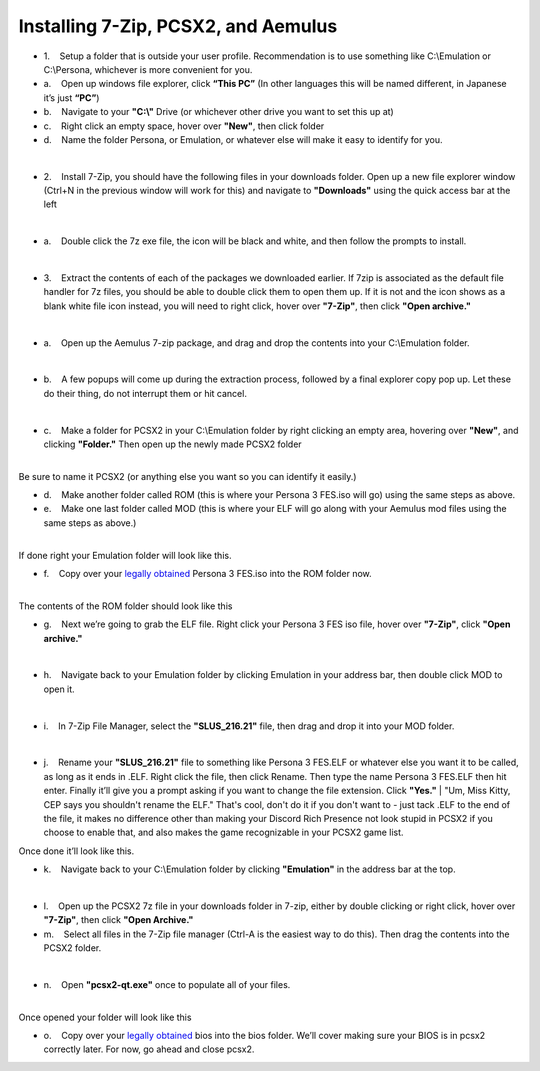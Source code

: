 Installing 7-Zip, PCSX2, and Aemulus
=====================================

-  1.    Setup a folder that is outside your user profile.
   Recommendation is to use something like C:\\Emulation or C:\\Persona,
   whichever is more convenient for you.

-  a.    Open up windows file explorer, click **“This PC”** (In other
   languages this will be named different, in Japanese it’s just
   **“PC”**)
-  b.    Navigate to your **"C:\\"** Drive (or whichever other drive you
   want to set this up at)
-  c.    Right click an empty space, hover over **"New"**, then click
   folder
-  d.    Name the folder Persona, or Emulation, or whatever else will
   make it easy to identify for you.

| 
| |image6|
| |image7|
| |image8|

-  2.    Install 7-Zip, you should have the following files in your
   downloads folder. Open up a new file explorer window (Ctrl+N in the
   previous window will work for this) and navigate to **"Downloads"**
   using the quick access bar at the left

| 
| |image9|

-  a.    Double click the 7z exe file, the icon will be black and white,
   and then follow the prompts to install.

| 

-  3.    Extract the contents of each of the packages we downloaded
   earlier. If 7zip is associated as the default file handler for 7z
   files, you should be able to double click them to open them up. If it
   is not and the icon shows as a blank white file icon instead, you
   will need to right click, hover over **"7-Zip"**, then click **"Open
   archive."**

| 
| |image10|

-  a.    Open up the Aemulus 7-zip package, and drag and drop the
   contents into your C:\\Emulation folder.

| 
| |image11|

-  b.    A few popups will come up during the extraction process,
   followed by a final explorer copy pop up. Let these do their thing,
   do not interrupt them or hit cancel.

| 
| |image12|

-  c.    Make a folder for PCSX2 in your C:\\Emulation folder by right
   clicking an empty area, hovering over **"New"**, and clicking
   **"Folder."** Then open up the newly made PCSX2 folder

| 
| |image13|
| |image14|
| Be sure to name it PCSX2 (or anything else you want so you can
  identify it easily.)

-  d.    Make another folder called ROM (this is where your Persona 3
   FES.iso will go) using the same steps as above.
-  e.    Make one last folder called MOD (this is where your ELF will go
   along with your Aemulus mod files using the same steps as above.)

| 
| |image15|
| If done right your Emulation folder will look like this.

-  f.    Copy over your `legally obtained <https://p3f.cep.one/install/dump-p3f-iso>`__ Persona 3 FES.iso into the ROM
   folder now.

| 
| |image16|
| The contents of the ROM folder should look like this

-  g.    Next we’re going to grab the ELF file. Right click your Persona
   3 FES iso file, hover over **"7-Zip"**, click **"Open archive."**

| 
| |image17|

-  h.    Navigate back to your Emulation folder by clicking Emulation in
   your address bar, then double click MOD to open it.

| 
| |image18|
| |image19|

-  i.    In 7-Zip File Manager, select the **"SLUS_216.21"** file, then
   drag and drop it into your MOD folder.

| 
| |image20|
| |image21|
| |image22|

-  j.    Rename your **"SLUS_216.21"** file to something like Persona 3
   FES.ELF or whatever else you want it to be called, as long as it ends
   in .ELF. Right click the file, then click Rename. Then type the name
   Persona 3 FES.ELF then hit enter. Finally it’ll give you a prompt
   asking if you want to change the file extension. Click **"Yes."**
   |
   "Um, Miss Kitty, CEP says you shouldn't rename the ELF." That's cool,
   don't do it if you don't want to - just tack .ELF to the end of the
   file, it makes no difference other than making your Discord Rich
   Presence not look stupid in PCSX2 if you choose to enable that, and
   also makes the game recognizable in your PCSX2 game list.

| |image23|
| |image24|
| |image25|
| |image26|
| Once done it’ll look like this.

-  k.    Navigate back to your C:\\Emulation folder by clicking
   **"Emulation"** in the address bar at the top.

| 
| |image27|

-  l.    Open up the PCSX2 7z file in your downloads folder in 7-zip,
   either by double clicking or right click, hover over **"7-Zip"**,
   then click **"Open Archive."**
-  m.    Select all files in the 7-Zip file manager (Ctrl-A is the
   easiest way to do this). Then drag the contents into the PCSX2
   folder.

| 
| |image28|
| |image29|

-  n.    Open **"pcsx2-qt.exe"** once to populate all of your files.

| 
| |image30|
| Once opened your folder will look like this
| |image31|

-  o.    Copy over your `legally obtained <https://p3f.cep.one/install/dump-ps2-bios>`__ bios into the bios folder.
   We’ll cover making sure your BIOS is in pcsx2 correctly later. For
   now, go ahead and close pcsx2.


.. |image6| image:: https://i.imgur.com/ywvntKp.png
.. |image7| image:: https://i.imgur.com/Qr7CXED.png
.. |image8| image:: https://i.imgur.com/lC6roJt.png
.. |image9| image:: https://i.imgur.com/AZOUpsE.png
.. |image10| image:: https://i.imgur.com/ue9PbER.png
.. |image11| image:: https://i.imgur.com/eXLXbq8.png
.. |image12| image:: https://i.imgur.com/hC8PFkT.png
.. |image13| image:: https://i.imgur.com/pdlFiXu.png
.. |image14| image:: https://i.imgur.com/GSVc40J.png
.. |image15| image:: https://i.imgur.com/21XR1QD.png
.. |image16| image:: https://i.imgur.com/cqJeeQ9.png
.. |image17| image:: https://i.imgur.com/IXkYkx9.png
.. |image18| image:: https://i.imgur.com/w5rZx3z.png
.. |image19| image:: https://i.imgur.com/P4BN4uo.png
.. |image20| image:: https://i.imgur.com/IOVZvv5.png
.. |image21| image:: https://i.imgur.com/FZJW8su.png
.. |image22| image:: https://i.imgur.com/hjecc0f.png
.. |image23| image:: https://i.imgur.com/tPuXodD.png
.. |image24| image:: https://i.imgur.com/HwnYkUV.png
.. |image25| image:: https://i.imgur.com/BpWiNo4.png
.. |image26| image:: https://i.imgur.com/kIj2o3j.png
.. |image27| image:: https://i.imgur.com/vbjS7xX.png
.. |image28| image:: https://i.imgur.com/gpHUXQU.png
.. |image29| image:: https://i.imgur.com/fyo6ju6.png
.. |image30| image:: https://i.imgur.com/FmxYxQQ.png
.. |image31| image:: https://i.imgur.com/BQCBRYX.png
